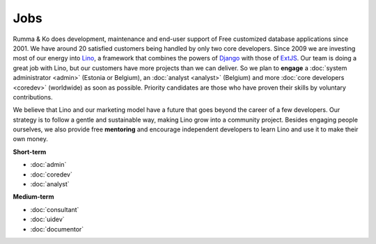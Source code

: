 =========
Jobs
=========

.. _Lino: http://www.lino-framework.org
.. _Django: http://www.djangoproject.org
.. _ExtJS: http://www.sencha.com/products/extjs/

Rumma & Ko does development, maintenance and end-user support of Free
customized database applications since 2001.  We have around 20
satisfied customers being handled by only two core developers.  Since
2009 we are investing most of our energy into Lino_, a framework that
combines the powers of Django_ with those of ExtJS_.  Our team is
doing a great job with Lino, but our customers have more projects than
we can deliver. So we plan to **engage** a :doc:`system administrator
<admin>` (Estonia or Belgium), an :doc:`analyst <analyst>` (Belgium)
and more :doc:`core developers <coredev>` (worldwide) as soon as
possible.  Priority candidates are those who have proven their skills
by voluntary contributions.

We believe that Lino and our marketing model have a future that goes
beyond the career of a few developers.  Our strategy is to follow a
gentle and sustainable way, making Lino grow into a community project.
Besides engaging people ourselves, we also provide free **mentoring**
and encourage independent developers to learn Lino and use it to make
their own money.

**Short-term**

- :doc:`admin`
- :doc:`coredev`
- :doc:`analyst`

**Medium-term**

- :doc:`consultant`
- :doc:`uidev`
- :doc:`documentor`


